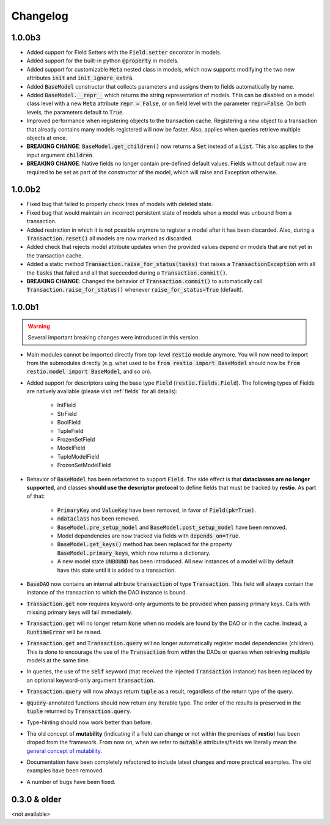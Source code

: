 Changelog
=========

1.0.0b3
-------

- Added support for Field Setters with the :code:`Field.setter` decorator in models.
- Added support for the built-in python :code:`@property` in models.
- Added support for customizable :code:`Meta` nested class in models, which now supports modifying the two new attributes :code:`init` and :code:`init_ignore_extra`.
- Added :code:`BaseModel` constructor that collects parameters and assigns them to fields automatically by name.
- Added :code:`BaseModel.__repr__` which returns the string representation of models. This can be disabled on a model class level with a new :code:`Meta` attribute :code:`repr = False`, or on field level with the parameter :code:`repr=False`. On both levels, the parameters default to :code:`True`.
- Improved performance when registering objects to the transaction cache. Registering a new object to a transaction that already contains many models registered will now be faster. Also, applies when queries retrieve multiple objects at once.
- **BREAKING CHANGE**: :code:`BaseModel.get_children()` now returns a :code:`Set` instead of a :code:`List`. This also applies to the input argument :code:`children`.
- **BREAKING CHANGE**: Native fields no longer contain pre-defined default values. Fields without default now are required to be set as part of the constructor of the model, which will raise and Exception otherwise.


1.0.0b2
-------

- Fixed bug that failed to properly check trees of models with deleted state.
- Fixed bug that would maintain an incorrect persistent state of models when a model was unbound from a transaction.
- Added restriction in which it is not possible anymore to register a model after it has been discarded. Also, during a :code:`Transaction.reset()` all models are now marked as discarded.
- Added check that rejects model attribute updates when the provided values depend on models that are not yet in the transaction cache.
- Added a static method :code:`Transaction.raise_for_status(tasks)` that raises a :code:`TransactionException` with all the :code:`tasks` that failed and all that succeeded during a :code:`Transaction.commit()`.
- **BREAKING CHANGE**: Changed the behavior of :code:`Transaction.commit()` to automatically call :code:`Transaction.raise_for_status()` whenever :code:`raise_for_status=True` (default).


1.0.0b1
-------

.. warning::
    Several important breaking changes were introduced in this version.

- Main modules cannot be imported directly from top-level :code:`restio` module anymore. You will now need to import from the submodules directly (e.g. what used to be :code:`from restio import BaseModel` should now be :code:`from restio.model import BaseModel`, and so on).
- Added support for descriptors using the base type :code:`Field` (:code:`restio.fields.Field`). The following types of Fields are natively available (please visit :ref:`fields` for all details):

    - IntField
    - StrField
    - BoolField
    - TupleField
    - FrozenSetField
    - ModelField
    - TupleModelField
    - FrozenSetModelField

- Behavior of :code:`BaseModel` has been refactored to support :code:`Field`. The side effect is that **dataclasses are no longer supported**, and classes **should use the descriptor protocol** to define fields that must be tracked by **restio**. As part of that:

    - :code:`PrimaryKey` and :code:`ValueKey` have been removed, in favor of :code:`Field(pk=True)`.
    - :code:`mdataclass` has been removed.
    - :code:`BaseModel.pre_setup_model` and :code:`BaseModel.post_setup_model` have been removed.
    - Model dependencies are now tracked via fields with :code:`depends_on=True`.
    - :code:`BaseModel.get_keys()` method has been replaced for the property :code:`BaseModel.primary_keys`, which now returns a dictionary.
    - A new model state :code:`UNBOUND` has been introduced. All new instances of a model will by default have this state until it is added to a transaction.

- :code:`BaseDAO` now contains an internal attribute :code:`transaction` of type :code:`Transaction`. This field will always contain the instance of the transaction to which the DAO instance is bound.
- :code:`Transaction.get` now requires keyword-only arguments to be provided when passing primary keys. Calls with missing primary keys will fail immediately.
- :code:`Transaction.get` will no longer return :code:`None` when no models are found by the DAO or in the cache. Instead, a :code:`RuntimeError` will be raised.
- :code:`Transaction.get` and :code:`Transaction.query` will no longer automatically register model dependencies (children). This is done to encourage the use of the :code:`Transaction` from within the DAOs or queries when retrieving multiple models at the same time.
- In queries, the use of the :code:`self` keyword (that received the injected :code:`Transaction` instance) has been replaced by an optional keyword-only argument :code:`transaction`.
- :code:`Transaction.query` will now always return :code:`tuple` as a result, regardless of the return type of the query.
- :code:`@query`-annotated functions should now return any Iterable type. The order of the results is preserved in the :code:`tuple` returned by :code:`Transaction.query`.
- Type-hinting should now work better than before.
- The old concept of **mutability** (indicating if a field can change or not within the premises of **restio**) has been droped from the framework. From now on, when we refer to :code:`mutable` attributes/fields we literally mean the `general concept of mutability <https://en.wikipedia.org/wiki/Immutable_object>`_.
- Documentation have been completely refactored to include latest changes and more practical examples. The old examples have been removed.
- A number of bugs have been fixed.


0.3.0 & older
-------------

<not available>
